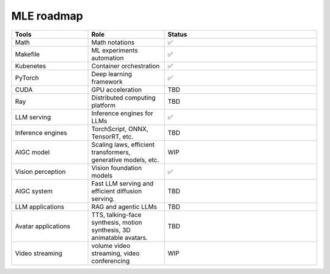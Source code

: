 ====================
MLE roadmap
====================

.. list-table:: 
   :widths: 25 25 50
   :header-rows: 1

   * - Tools
     - Role
     - Status
   * - Math
     - Math notations
     - ✅
   * - Makefile
     - ML experiments automation
     - ✅
   * - Kubenetes
     - Container orchestration
     - ✅
   * - PyTorch
     - Deep learning framework
     - ✅
   * - CUDA
     - GPU acceleration
     - TBD
   * - Ray
     - Distributed computing platform
     - TBD
   * - LLM serving
     - Inference engines for LLMs
     - ✅
   * - Inference engines
     - TorchScript, ONNX, TensorRT, etc.
     - TBD
   * - AIGC model
     - Scaling laws, efficient transformers, generative models, etc.
     - WIP
   * - Vision perception
     - Vision foundation models
     - ✅
   * - AIGC system
     - Fast LLM serving and efficient diffusion serving.
     - TBD
   * - LLM applications
     - RAG and agentic LLMs
     - TBD
   * - Avatar applications
     - TTS, talking-face synthesis, motion synthesis, 3D animatable avatars.
     - TBD
   * - Video streaming
     - volume video streaming, video conferencing
     - WIP

